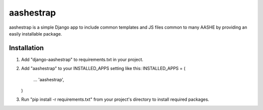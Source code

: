 ==========
aashestrap
==========

aashestrap is a simple Django app to include common templates
and JS files common to many AASHE by providing an easily
installable package.

Installation
------------

1.  Add "django-aashestrap" to requirements.txt in your project.

2.  Add "aashestrap" to your INSTALLED_APPS setting like this:
    INSTALLED_APPS = (
        ...
        'aashestrap',
    )

3.  Run "pip install -r requirements.txt" from your project's
    directory to install required packages.
